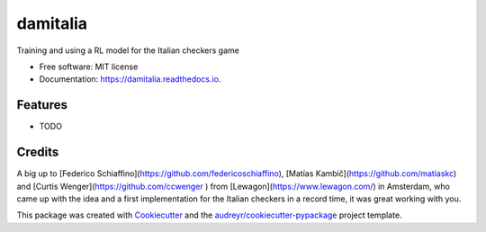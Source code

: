 =========
damitalia
=========


.. image:: https://img.shields.io/pypi/v/damitalia.svg
        :target: https://pypi.python.org/pypi/damitalia

.. image:: https://img.shields.io/travis/mancap314/damitalia.svg
        :target: https://travis-ci.com/mancap314/damitalia

.. image:: https://readthedocs.org/projects/damitalia/badge/?version=latest
        :target: https://damitalia.readthedocs.io/en/latest/?version=latest
        :alt: Documentation Status




Training and using a RL model for the Italian checkers game


* Free software: MIT license
* Documentation: https://damitalia.readthedocs.io.


Features
--------

* TODO

Credits
-------

A big up to [Federico Schiaffino](https://github.com/federicoschiaffino),
[Matías Kambič](https://github.com/matiaskc) and [Curtis Wenger](https://github.com/ccwenger
) from [Lewagon](https://www.lewagon.com/) in Amsterdam, who came up with the idea and a first implementation for the Italian checkers
in a record time, it was great working with you.

This package was created with Cookiecutter_ and the `audreyr/cookiecutter-pypackage`_ project template.

.. _Cookiecutter: https://github.com/audreyr/cookiecutter
.. _`audreyr/cookiecutter-pypackage`: https://github.com/audreyr/cookiecutter-pypackage
